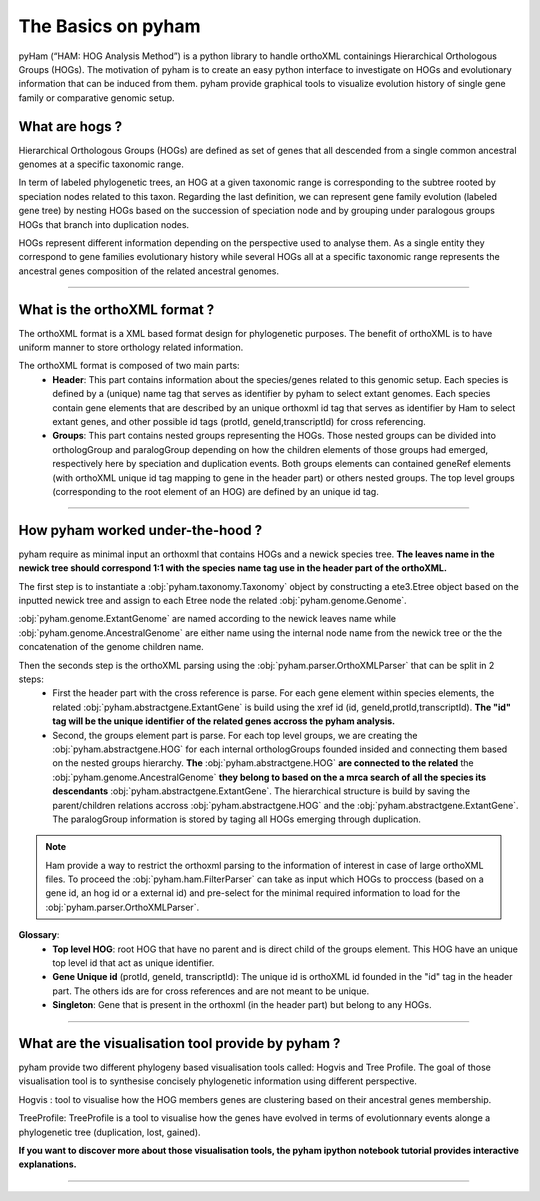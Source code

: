 .. _basics:
The Basics on pyham
=================

pyHam (“HAM: HOG Analysis Method”) is a python library to handle orthoXML containings Hierarchical Orthologous Groups (HOGs). The motivation of pyham is to create an easy python interface to investigate on HOGs and evolutionary information that can be induced from them. pyham provide graphical tools to visualize evolution history of single gene family or comparative genomic setup.



What are hogs ?
###############

Hierarchical Orthologous Groups (HOGs) are defined as set of genes that all descended from a single common ancestral genomes at a specific taxonomic range.

In term of labeled phylogenetic trees, an HOG at a given taxonomic range is corresponding to the subtree rooted by speciation nodes related to this taxon. Regarding the last definition, we can represent gene family evolution (labeled gene tree) by nesting HOGs based on the succession of speciation node and by grouping under paralogous groups HOGs that branch into duplication nodes.

HOGs represent different information depending on the perspective used to analyse them. As a single entity they correspond to gene families evolutionary history while several HOGs all at a specific taxonomic range represents the ancestral genes composition of the related ancestral genomes.

-----------



What is the orthoXML format ?
#############################

The orthoXML format is a XML based format design for phylogenetic purposes. The benefit of orthoXML is to have uniform manner to store orthology related information.

The orthoXML format is composed of two main parts:
    -   **Header**: This part contains information about the species/genes related to this genomic setup. Each species is defined by a (unique) name tag that serves as identifier by pyham to select extant genomes. Each species contain gene elements that are described by an unique orthoxml id tag that serves as identifier by Ham to select extant genes, and other possible id tags (protId, geneId,transcriptId) for cross referencing.
    -   **Groups**: This part contains nested groups representing the HOGs.
        Those nested groups can be divided into orthologGroup and paralogGroup depending on how the children elements of those groups had emerged, respectively here by speciation and duplication events.
        Both groups elements can contained geneRef elements (with orthoXML unique id tag mapping to gene in the header part) or others nested groups.
        The top level groups (corresponding to the root element of an HOG) are defined by an unique id tag.

.. seealso:: Here is the official documentation page http://orthoxml.org/0.3/orthoxml_doc_v0.3.html


-----------


How pyham worked under-the-hood ?
#################################

pyham require as minimal input an orthoxml that contains HOGs and a newick species tree.
**The leaves name in the newick tree should correspond 1:1 with the species name tag use in the header part of the orthoXML.**

The first step is to instantiate a :obj:`pyham.taxonomy.Taxonomy` object by constructing a ete3.Etree object based on the inputted newick tree and assign to each Etree node the related :obj:`pyham.genome.Genome`.

:obj:`pyham.genome.ExtantGenome` are named according to the newick leaves name while :obj:`pyham.genome.AncestralGenome` are either name using the internal node name from the newick tree or the the concatenation of the genome children name.

Then the seconds step is the orthoXML parsing using the :obj:`pyham.parser.OrthoXMLParser` that can be split in 2 steps:
    -   First the header part with the cross reference is parse. For each gene element within species elements, the related :obj:`pyham.abstractgene.ExtantGene` is build using the xref id (id, geneId,protId,transcriptId). **The "id" tag will be the unique identifier of the related genes accross the pyham analysis.**
    -   Second, the groups element part is parse. For each top level groups, we are creating the :obj:`pyham.abstractgene.HOG` for each internal orthologGroups founded insided and connecting them based on the nested groups hierarchy. **The** :obj:`pyham.abstractgene.HOG` **are connected to the related** the :obj:`pyham.genome.AncestralGenome` **they belong to based on the a mrca search of all the species its descendants**  :obj:`pyham.abstractgene.ExtantGene`.
        The hierarchical structure is build by saving the parent/children relations accross :obj:`pyham.abstractgene.HOG` and the :obj:`pyham.abstractgene.ExtantGene`. The paralogGroup information is stored by taging all HOGs emerging through duplication.

.. note:: Ham provide a way to restrict the orthoxml parsing to the information of interest in case of large orthoXML files.
            To proceed the :obj:`pyham.ham.FilterParser` can take as input which HOGs to proccess (based on a gene id, an hog id or a external id) and pre-select for the minimal required information to load for the :obj:`pyham.parser.OrthoXMLParser`.


**Glossary**:
    - **Top level HOG**:  root HOG that have no parent and is direct child of the groups element. This HOG have an unique top level id that act as unique identifier.
    - **Gene Unique id** (protId, geneId, transcriptId): The unique id is orthoXML id founded in the "id" tag in the header part. The others ids are for cross references and are not meant to be unique.
    - **Singleton**: Gene that is present in the orthoxml (in the header part) but belong to any HOGs.
-----------

What are the visualisation tool provide by pyham ?
##################################################

pyham provide two different phylogeny based visualisation tools called: Hogvis and Tree Profile. The goal of those visualisation tool is to synthesise concisely phylogenetic information using different perspective.

Hogvis : tool to visualise how the HOG members genes are clustering based on their ancestral genes membership.

TreeProfile: TreeProfile is a tool to visualise how the genes have evolved in terms of evolutionnary events alonge a phylogenetic tree (duplication, lost, gained).

**If you want to discover more about those visualisation tools, the pyham ipython notebook tutorial provides interactive explanations.**


-----------


